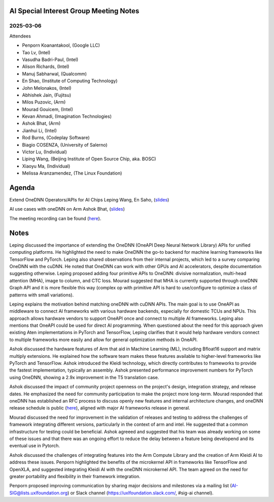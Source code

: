 =========================================
AI Special Interest Group Meeting Notes
=========================================

2025-03-06
==========
Attendees

* Penporn Koanantakool, (Google LLC)
* Tao Lv,               (Intel)
* Vasudha Badri-Paul,   (Intel)
* Alison Richards,      (Intel)
* Manuj Sabharwal,      (Qualcomm)
* En Shao,              (Institute of Computing Technology)
* John Melonakos,       (Intel)
* Abhishek Jain,        (Fujitsu)
* Milos Puzovic,        (Arm)
* Mourad Gouicem,       (Intel)
* Kevan Ahmadi,         (Imagination Technologies)
* Ashok Bhat,           (Arm)
* Jianhui Li,           (Intel)
* Rod Burns,            (Codeplay Software)
* Biagio COSENZA,       (University of Salerno)
* Victor Lu,            (Individual)
* Liping Wang,          (Beijing Institute of Open Source Chip, aka. BOSC)
* Xiaoyu Ma,            (Individual)
* Melissa Aranzamendez, (The Linux Foundation)


======
Agenda
======

Extend OneDNN Operators/APIs for AI Chips   Leping Wang, En Saho,  (`slides <presentations/2025-03-06-UXL-Extend_onednn_Operators_Apis_ For_AI_Chips_RFC_Bosc_LepingWang.pdf>`__)

AI use cases with oneDNN on Arm             Ashok Bhat,  (`slides <presentations/2025-03-06-AI_use_cases_with_oneDNN_on_ARM_ARM_AshokBhat.pdf>`__)

The meeting recording can be found (`here <https://zoom.us/rec/share/0dOySys6ruX57Hwi2WMvkJB3Zn0IEs6aVeZHXBMWpwzFy-1x37-cdGIrO-Yrs0Xa.nhKlXIlTEcv0lx3B>`__).

======
Notes
======

Leping discussed the importance of extending the OneDNN (OneAPI Deep Neural Network Library) APIs for unified computing platforms. He highlighted the need to make OneDNN the go-to backend for machine learning frameworks like TensorFlow and PyTorch. Leping also shared observations from their internal projects, which led to a survey comparing OneDNN with the cuDNN. He noted that OneDNN can work with other GPUs and AI accelerators, despite documentation suggesting otherwise. Leping proposed adding four primitive APIs to OneDNN: divisive normalization, multi-head attention (MHA), image to column, and CTC loss. Mourad suggested that MHA is currently supported through oneDNN Graph API and it is more flexible this way (complex op with primitive API is hard to use/configure to optimize a class of patterns with small variations).
	
Leping explains the motivation behind matching oneDNN with cuDNN APIs. The main goal is to use OneAPI as middleware to connect AI frameworks with various hardware backends, especially for domestic TCUs and NPUs. This approach allows hardware vendors to support OneAPI once and connect to multiple AI frameworks. Leping also mentions that OneAPI could be used for direct AI programming. When questioned about the need for this approach given existing Aten implementations in PyTorch and TensorFlow, Leping clarifies that it would help hardware vendors connect to multiple frameworks more easily and allow for general optimization methods in OneAPI. 

Ashok discussed the hardware features of Arm that aid in Machine Learning (ML), including Bfloat16 support and matrix multiply extensions. He explained how the software team makes these features available to higher-level frameworks like PyTorch and TensorFlow. Ashok introduced the Kleidi technology, which directly contributes to frameworks to provide the fastest implementation, typically an assembly. Ashok presented performance improvement numbers for PyTorch using OneDNN, showing a 2.9x improvement in the T5 translation case.

Ashok discussed the impact of community project openness on the project's design, integration strategy, and release dates. He emphasized the need for community participation to make the project more long-term. Mourad responded that oneDNN has established an RFC process to discuss openly new features and internal architecture changes, and oneDNN release schedule is public (`here <https://github.com/oneapi-src/oneDNN/milestones>`__), aligned with major AI frameworks release in general. 

Mourad discussed the need for improvement in the validation of releases and testing to address the challenges of framework integrating different versions, particularly in the context of arm and intel. He suggested that a common infrastructure for testing could be beneficial. Ashok agreeed and suggested that his team was already working on some of these issues and that there was an ongoing effort to reduce the delay between a feature being developend and its eventual use in Pytorch. 

Ashok discussed the challenges of integrating features into the Arm Compute Library and the creation of Arm Kleidi AI to address these issues. Penporn highlighted the benefits of the microkernel API in frameworks like TensorFlow and OpenXLA, and suggested integrating Kleidi AI with the oneDNN microkernel API. The team agreed on the need for greater portability and flexibility in their framework integration.

Penporn proposed improving communication by sharing major decisions and milestones via a mailing list (AI-SIG@lists.uxlfoundation.org) or Slack channel (https://uxlfoundation.slack.com/, #sig-ai channel). 
